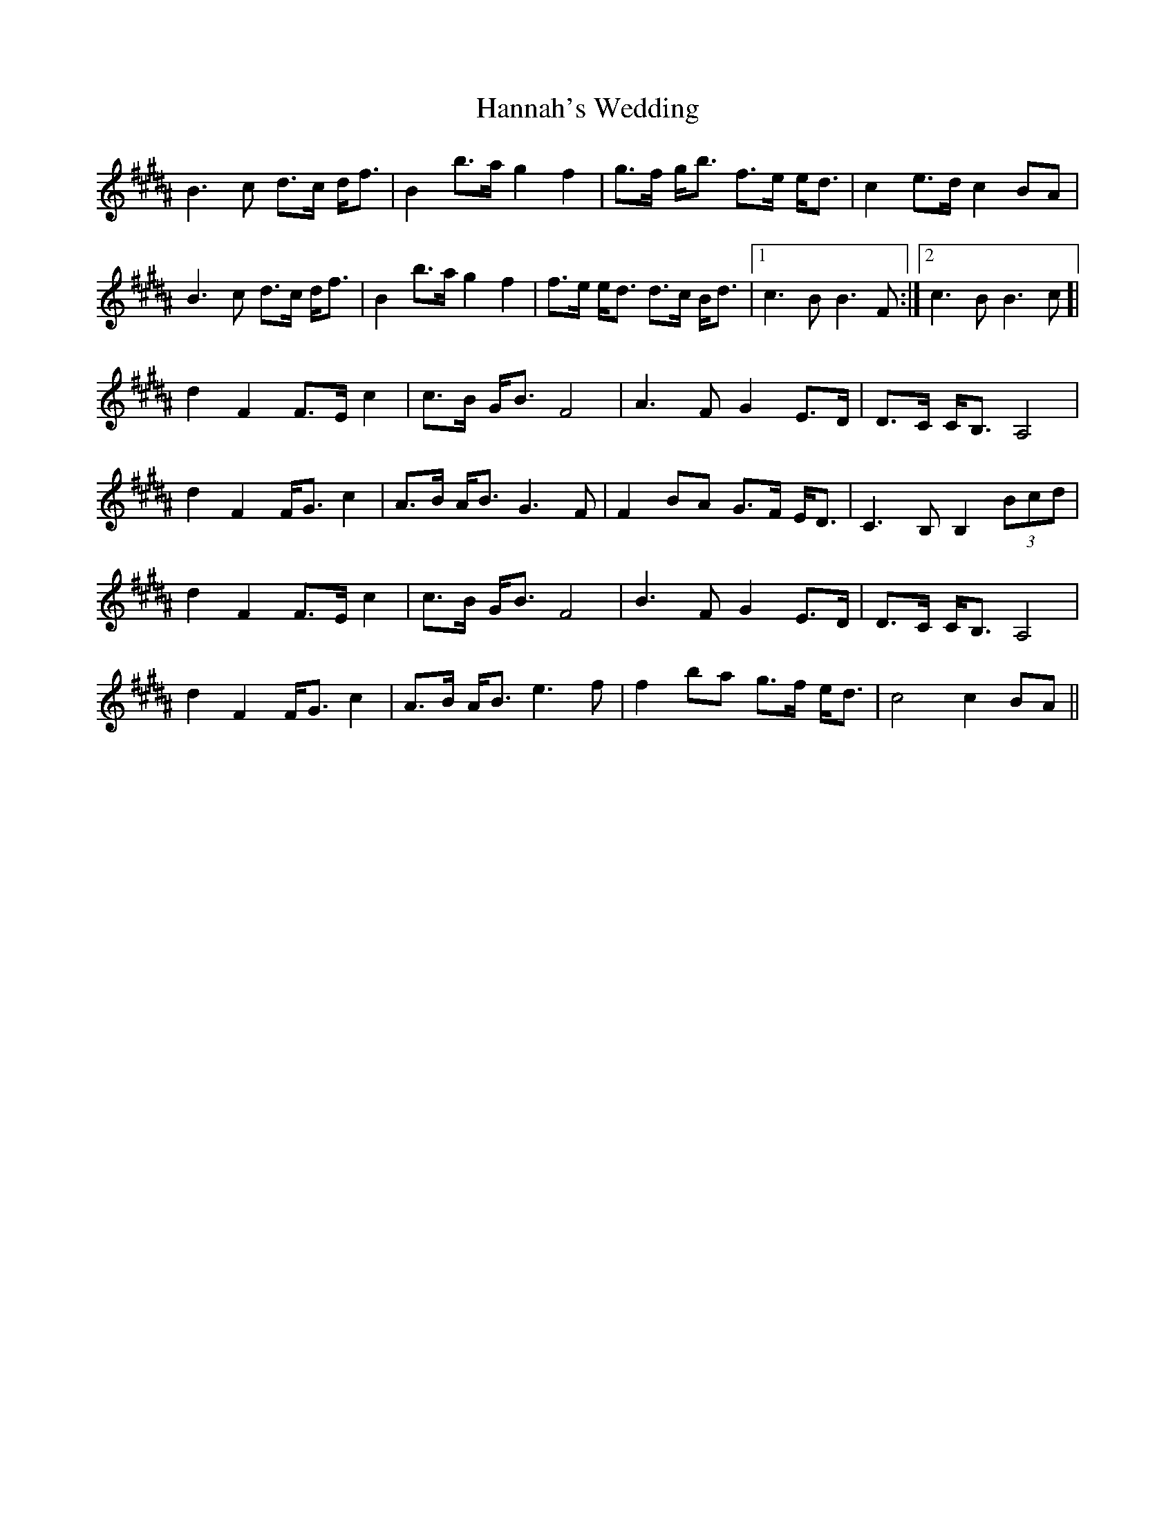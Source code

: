 X: 16654
T: Hannah's Wedding
R: march
M: 
K: Bmixolydian
[K: B] B3c d>c d<f|B2 b>a g2f2|g>f g<b f>e e<d|c2e>d c2BA|
B3c d>c d<f|B2 b>a g2f2|f>e e<d d>c B<d|1 c3B B3F:|2 c3B B3c]|
d2F2 F>Ec2|c>B G<B F4|A3F G2 E>D|D>C C<B, A,4|
d2F2 F<Gc2|A>B A<B G3F|F2BA G>F E<D|C3B, B,2 (3Bcd|
d2F2 F>Ec2|c>B G<B F4|B3F G2 E>D|D>C C<B, A,4|
d2F2 F<Gc2|A>B A<B e3f|f2ba g>f e<d|c4 c2BA||

